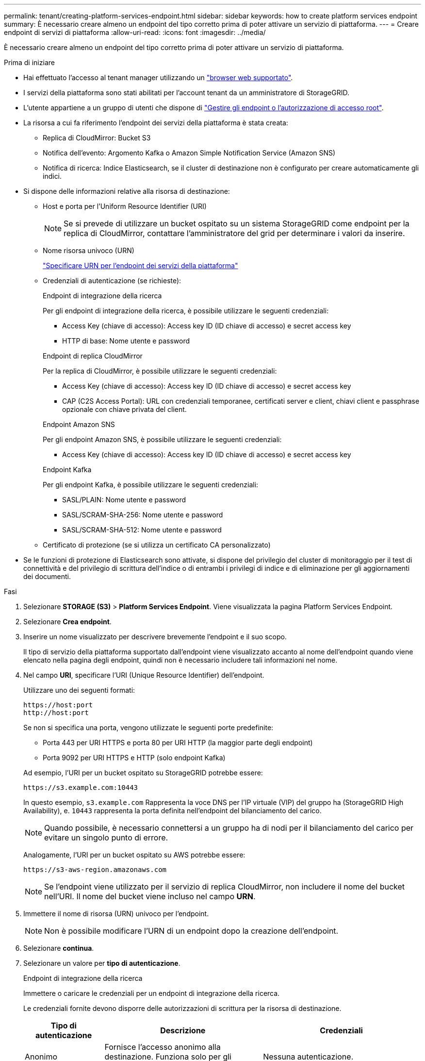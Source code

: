 ---
permalink: tenant/creating-platform-services-endpoint.html 
sidebar: sidebar 
keywords: how to create platform services endpoint 
summary: È necessario creare almeno un endpoint del tipo corretto prima di poter attivare un servizio di piattaforma. 
---
= Creare endpoint di servizi di piattaforma
:allow-uri-read: 
:icons: font
:imagesdir: ../media/


[role="lead"]
È necessario creare almeno un endpoint del tipo corretto prima di poter attivare un servizio di piattaforma.

.Prima di iniziare
* Hai effettuato l'accesso al tenant manager utilizzando un link:../admin/web-browser-requirements.html["browser web supportato"].
* I servizi della piattaforma sono stati abilitati per l'account tenant da un amministratore di StorageGRID.
* L'utente appartiene a un gruppo di utenti che dispone di link:tenant-management-permissions.html["Gestire gli endpoint o l'autorizzazione di accesso root"].
* La risorsa a cui fa riferimento l'endpoint dei servizi della piattaforma è stata creata:
+
** Replica di CloudMirror: Bucket S3
** Notifica dell'evento: Argomento Kafka o Amazon Simple Notification Service (Amazon SNS)
** Notifica di ricerca: Indice Elasticsearch, se il cluster di destinazione non è configurato per creare automaticamente gli indici.


* Si dispone delle informazioni relative alla risorsa di destinazione:
+
** Host e porta per l'Uniform Resource Identifier (URI)
+

NOTE: Se si prevede di utilizzare un bucket ospitato su un sistema StorageGRID come endpoint per la replica di CloudMirror, contattare l'amministratore del grid per determinare i valori da inserire.

** Nome risorsa univoco (URN)
+
link:specifying-urn-for-platform-services-endpoint.html["Specificare URN per l'endpoint dei servizi della piattaforma"]

** Credenziali di autenticazione (se richieste):
+
[role="tabbed-block"]
====
.Endpoint di integrazione della ricerca
--
Per gli endpoint di integrazione della ricerca, è possibile utilizzare le seguenti credenziali:

*** Access Key (chiave di accesso): Access key ID (ID chiave di accesso) e secret access key
*** HTTP di base: Nome utente e password


--
.Endpoint di replica CloudMirror
--
Per la replica di CloudMirror, è possibile utilizzare le seguenti credenziali:

*** Access Key (chiave di accesso): Access key ID (ID chiave di accesso) e secret access key
*** CAP (C2S Access Portal): URL con credenziali temporanee, certificati server e client, chiavi client e passphrase opzionale con chiave privata del client.


--
.Endpoint Amazon SNS
--
Per gli endpoint Amazon SNS, è possibile utilizzare le seguenti credenziali:

*** Access Key (chiave di accesso): Access key ID (ID chiave di accesso) e secret access key


--
.Endpoint Kafka
--
Per gli endpoint Kafka, è possibile utilizzare le seguenti credenziali:

*** SASL/PLAIN: Nome utente e password
*** SASL/SCRAM-SHA-256: Nome utente e password
*** SASL/SCRAM-SHA-512: Nome utente e password


--
====
** Certificato di protezione (se si utilizza un certificato CA personalizzato)


* Se le funzioni di protezione di Elasticsearch sono attivate, si dispone del privilegio del cluster di monitoraggio per il test di connettività e del privilegio di scrittura dell'indice o di entrambi i privilegi di indice e di eliminazione per gli aggiornamenti dei documenti.


.Fasi
. Selezionare *STORAGE (S3)* > *Platform Services Endpoint*. Viene visualizzata la pagina Platform Services Endpoint.
. Selezionare *Crea endpoint*.
. Inserire un nome visualizzato per descrivere brevemente l'endpoint e il suo scopo.
+
Il tipo di servizio della piattaforma supportato dall'endpoint viene visualizzato accanto al nome dell'endpoint quando viene elencato nella pagina degli endpoint, quindi non è necessario includere tali informazioni nel nome.

. Nel campo *URI*, specificare l'URI (Unique Resource Identifier) dell'endpoint.
+
--
Utilizzare uno dei seguenti formati:

[listing]
----
https://host:port
http://host:port
----
Se non si specifica una porta, vengono utilizzate le seguenti porte predefinite:

** Porta 443 per URI HTTPS e porta 80 per URI HTTP (la maggior parte degli endpoint)
** Porta 9092 per URI HTTPS e HTTP (solo endpoint Kafka)


--
+
Ad esempio, l'URI per un bucket ospitato su StorageGRID potrebbe essere:

+
[listing]
----
https://s3.example.com:10443
----
+
In questo esempio, `s3.example.com` Rappresenta la voce DNS per l'IP virtuale (VIP) del gruppo ha (StorageGRID High Availability), e. `10443` rappresenta la porta definita nell'endpoint del bilanciamento del carico.

+

NOTE: Quando possibile, è necessario connettersi a un gruppo ha di nodi per il bilanciamento del carico per evitare un singolo punto di errore.

+
Analogamente, l'URI per un bucket ospitato su AWS potrebbe essere:

+
[listing]
----
https://s3-aws-region.amazonaws.com
----
+

NOTE: Se l'endpoint viene utilizzato per il servizio di replica CloudMirror, non includere il nome del bucket nell'URI. Il nome del bucket viene incluso nel campo *URN*.

. Immettere il nome di risorsa (URN) univoco per l'endpoint.
+

NOTE: Non è possibile modificare l'URN di un endpoint dopo la creazione dell'endpoint.

. Selezionare *continua*.
. Selezionare un valore per *tipo di autenticazione*.
+
[role="tabbed-block"]
====
.Endpoint di integrazione della ricerca
--
Immettere o caricare le credenziali per un endpoint di integrazione della ricerca.

Le credenziali fornite devono disporre delle autorizzazioni di scrittura per la risorsa di destinazione.

[cols="1a,2a,2a"]
|===
| Tipo di autenticazione | Descrizione | Credenziali 


 a| 
Anonimo
 a| 
Fornisce l'accesso anonimo alla destinazione. Funziona solo per gli endpoint con protezione disattivata.
 a| 
Nessuna autenticazione.



 a| 
Chiave di accesso
 a| 
Utilizza credenziali di tipo AWS per autenticare le connessioni con la destinazione.
 a| 
** ID chiave di accesso
** Chiave di accesso segreta




 a| 
HTTP di base
 a| 
Utilizza un nome utente e una password per autenticare le connessioni alla destinazione.
 a| 
** Nome utente
** Password


|===
--
.Endpoint di replica CloudMirror
--
Immettere o caricare le credenziali per un endpoint di replica CloudMirror.

Le credenziali fornite devono disporre delle autorizzazioni di scrittura per la risorsa di destinazione.

[cols="1a,2a,2a"]
|===
| Tipo di autenticazione | Descrizione | Credenziali 


 a| 
Anonimo
 a| 
Fornisce l'accesso anonimo alla destinazione. Funziona solo per gli endpoint con protezione disattivata.
 a| 
Nessuna autenticazione.



 a| 
Chiave di accesso
 a| 
Utilizza credenziali di tipo AWS per autenticare le connessioni con la destinazione.
 a| 
** ID chiave di accesso
** Chiave di accesso segreta




 a| 
CAP (portale di accesso C2S)
 a| 
Utilizza certificati e chiavi per autenticare le connessioni alla destinazione.
 a| 
** URL temporaneo delle credenziali
** Certificato CA del server (caricamento file PEM)
** Certificato client (caricamento file PEM)
** Chiave privata del client (caricamento file PEM, formato crittografato OpenSSL o formato chiave privata non crittografato)
** Passphrase della chiave privata del client (opzionale)


|===
--
.Endpoint Amazon SNS
--
Immettere o caricare le credenziali per un endpoint Amazon SNS.

Le credenziali fornite devono disporre delle autorizzazioni di scrittura per la risorsa di destinazione.

[cols="1a,2a,2a"]
|===
| Tipo di autenticazione | Descrizione | Credenziali 


 a| 
Anonimo
 a| 
Fornisce l'accesso anonimo alla destinazione. Funziona solo per gli endpoint con protezione disattivata.
 a| 
Nessuna autenticazione.



 a| 
Chiave di accesso
 a| 
Utilizza credenziali di tipo AWS per autenticare le connessioni con la destinazione.
 a| 
** ID chiave di accesso
** Chiave di accesso segreta


|===
--
.Endpoint Kafka
--
Immettere o caricare le credenziali per un endpoint Kafka.

Le credenziali fornite devono disporre delle autorizzazioni di scrittura per la risorsa di destinazione.

[cols="1a,2a,2a"]
|===
| Tipo di autenticazione | Descrizione | Credenziali 


 a| 
Anonimo
 a| 
Fornisce l'accesso anonimo alla destinazione. Funziona solo per gli endpoint con protezione disattivata.
 a| 
Nessuna autenticazione.



 a| 
SASL/SEMPLICE
 a| 
Utilizza un nome utente e una password con testo normale per autenticare le connessioni alla destinazione.
 a| 
** Nome utente
** Password




 a| 
SASL/SCRAM-SHA-256
 a| 
Utilizza un nome utente e una password utilizzando un protocollo di risposta alla verifica e l'hash SHA-256 per autenticare le connessioni alla destinazione.
 a| 
** Nome utente
** Password




 a| 
SASL/SCRAM-SHA-512
 a| 
Utilizza un nome utente e una password utilizzando un protocollo di risposta alla verifica e l'hash SHA-512 per autenticare le connessioni alla destinazione.
 a| 
** Nome utente
** Password


|===
Selezionare *Usa autenticazione con delega* se il nome utente e la password sono derivati da un token di delega ottenuto da un cluster Kafka.

--
====
. Selezionare *continua*.
. Selezionare un pulsante di opzione per *verify server* (verifica server) per scegliere la modalità di verifica della connessione TLS all'endpoint.
+
image::../media/endpoint_create_verify_server.png[Crea endpoint - convalida certificato]

+
[cols="1a,2a"]
|===
| Tipo di verifica del certificato | Descrizione 


 a| 
USA certificato CA personalizzato
 a| 
Utilizzare un certificato di protezione personalizzato. Se si seleziona questa impostazione, copiare e incollare il certificato di protezione personalizzato nella casella di testo *certificato CA*.



 a| 
Utilizzare il certificato CA del sistema operativo
 a| 
Utilizzare il certificato Grid CA predefinito installato sul sistema operativo per proteggere le connessioni.



 a| 
Non verificare il certificato
 a| 
Il certificato utilizzato per la connessione TLS non viene verificato. Questa opzione non è sicura.

|===
. Selezionare *Test e creare endpoint*.
+
** Se è possibile raggiungere l'endpoint utilizzando le credenziali specificate, viene visualizzato un messaggio di esito positivo. La connessione all'endpoint viene convalidata da un nodo in ogni sito.
** Se la convalida dell'endpoint non riesce, viene visualizzato un messaggio di errore. Se è necessario modificare l'endpoint per correggere l'errore, selezionare *Torna ai dettagli dell'endpoint* e aggiornare le informazioni. Quindi, selezionare *Test e creare endpoint*.
+

NOTE: La creazione dell'endpoint non riesce se i servizi della piattaforma non sono abilitati per l'account tenant. Contattare l'amministratore di StorageGRID.





Dopo aver configurato un endpoint, è possibile utilizzare il relativo URN per configurare un servizio di piattaforma.

.Informazioni correlate
link:specifying-urn-for-platform-services-endpoint.html["Specificare URN per l'endpoint dei servizi della piattaforma"]

link:configuring-cloudmirror-replication.html["Configurare la replica di CloudMirror"]

link:configuring-event-notifications.html["Configurare le notifiche degli eventi"]

link:configuring-search-integration-service.html["Configurare il servizio di integrazione della ricerca"]
